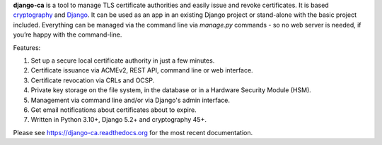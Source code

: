 **django-ca** is a tool to manage TLS certificate authorities and easily issue and revoke certificates. It is
based `cryptography <https://cryptography.io/>`_ and `Django <https://www.djangoproject.com/>`_. It can be
used as an app in an existing Django project or stand-alone with the basic project included. Everything can be
managed via the command line via `manage.py` commands - so no web server is needed, if you’re happy with the
command-line.

Features:

#. Set up a secure local certificate authority in just a few minutes.
#. Certificate issuance via ACMEv2, REST API, command line or web interface.
#. Certificate revocation via CRLs and OCSP.
#. Private key storage on the file system, in the database or in a Hardware Security Module (HSM).
#. Management via command line and/or via Django's admin interface.
#. Get email notifications about certificates about to expire.
#. Written in Python 3.10+, Django 5.2+ and cryptography 45+.

Please see https://django-ca.readthedocs.org for the most recent documentation.
